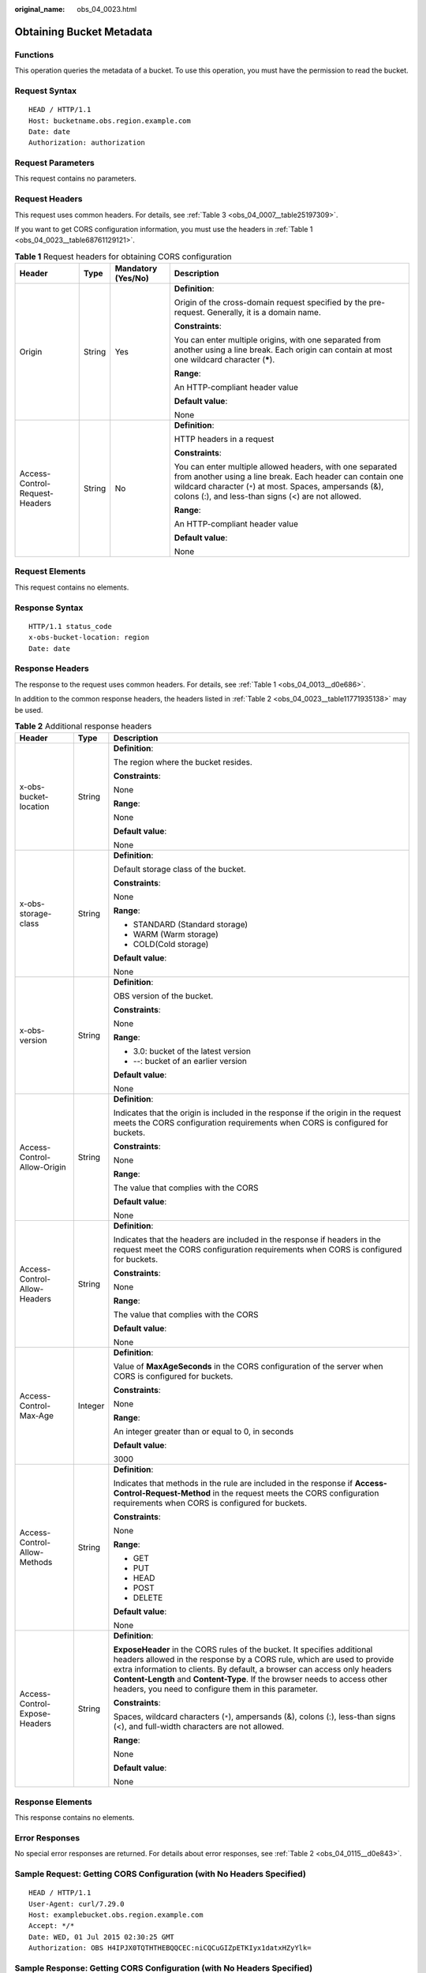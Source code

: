 :original_name: obs_04_0023.html

.. _obs_04_0023:

Obtaining Bucket Metadata
=========================

Functions
---------

This operation queries the metadata of a bucket. To use this operation, you must have the permission to read the bucket.

Request Syntax
--------------

::

   HEAD / HTTP/1.1
   Host: bucketname.obs.region.example.com
   Date: date
   Authorization: authorization

Request Parameters
------------------

This request contains no parameters.

Request Headers
---------------

This request uses common headers. For details, see :ref:`Table 3 <obs_04_0007__table25197309>`.

If you want to get CORS configuration information, you must use the headers in :ref:`Table 1 <obs_04_0023__table68761129121>`.

.. _obs_04_0023__table68761129121:

.. table:: **Table 1** Request headers for obtaining CORS configuration

   +--------------------------------+-----------------+--------------------+------------------------------------------------------------------------------------------------------------------------------------------------------------------------------------------------------------------------------------------+
   | Header                         | Type            | Mandatory (Yes/No) | Description                                                                                                                                                                                                                              |
   +================================+=================+====================+==========================================================================================================================================================================================================================================+
   | Origin                         | String          | Yes                | **Definition**:                                                                                                                                                                                                                          |
   |                                |                 |                    |                                                                                                                                                                                                                                          |
   |                                |                 |                    | Origin of the cross-domain request specified by the pre-request. Generally, it is a domain name.                                                                                                                                         |
   |                                |                 |                    |                                                                                                                                                                                                                                          |
   |                                |                 |                    | **Constraints**:                                                                                                                                                                                                                         |
   |                                |                 |                    |                                                                                                                                                                                                                                          |
   |                                |                 |                    | You can enter multiple origins, with one separated from another using a line break. Each origin can contain at most one wildcard character (**\***).                                                                                     |
   |                                |                 |                    |                                                                                                                                                                                                                                          |
   |                                |                 |                    | **Range**:                                                                                                                                                                                                                               |
   |                                |                 |                    |                                                                                                                                                                                                                                          |
   |                                |                 |                    | An HTTP-compliant header value                                                                                                                                                                                                           |
   |                                |                 |                    |                                                                                                                                                                                                                                          |
   |                                |                 |                    | **Default value**:                                                                                                                                                                                                                       |
   |                                |                 |                    |                                                                                                                                                                                                                                          |
   |                                |                 |                    | None                                                                                                                                                                                                                                     |
   +--------------------------------+-----------------+--------------------+------------------------------------------------------------------------------------------------------------------------------------------------------------------------------------------------------------------------------------------+
   | Access-Control-Request-Headers | String          | No                 | **Definition**:                                                                                                                                                                                                                          |
   |                                |                 |                    |                                                                                                                                                                                                                                          |
   |                                |                 |                    | HTTP headers in a request                                                                                                                                                                                                                |
   |                                |                 |                    |                                                                                                                                                                                                                                          |
   |                                |                 |                    | **Constraints**:                                                                                                                                                                                                                         |
   |                                |                 |                    |                                                                                                                                                                                                                                          |
   |                                |                 |                    | You can enter multiple allowed headers, with one separated from another using a line break. Each header can contain one wildcard character (``*``) at most. Spaces, ampersands (&), colons (:), and less-than signs (<) are not allowed. |
   |                                |                 |                    |                                                                                                                                                                                                                                          |
   |                                |                 |                    | **Range**:                                                                                                                                                                                                                               |
   |                                |                 |                    |                                                                                                                                                                                                                                          |
   |                                |                 |                    | An HTTP-compliant header value                                                                                                                                                                                                           |
   |                                |                 |                    |                                                                                                                                                                                                                                          |
   |                                |                 |                    | **Default value**:                                                                                                                                                                                                                       |
   |                                |                 |                    |                                                                                                                                                                                                                                          |
   |                                |                 |                    | None                                                                                                                                                                                                                                     |
   +--------------------------------+-----------------+--------------------+------------------------------------------------------------------------------------------------------------------------------------------------------------------------------------------------------------------------------------------+

Request Elements
----------------

This request contains no elements.

Response Syntax
---------------

::

   HTTP/1.1 status_code
   x-obs-bucket-location: region
   Date: date

Response Headers
----------------

The response to the request uses common headers. For details, see :ref:`Table 1 <obs_04_0013__d0e686>`.

In addition to the common response headers, the headers listed in :ref:`Table 2 <obs_04_0023__table11771935138>` may be used.

.. _obs_04_0023__table11771935138:

.. table:: **Table 2** Additional response headers

   +-------------------------------+-----------------------+----------------------------------------------------------------------------------------------------------------------------------------------------------------------------------------------------------------------------------------------------------------------------------------------------------------------------------------------------------------------+
   | Header                        | Type                  | Description                                                                                                                                                                                                                                                                                                                                                          |
   +===============================+=======================+======================================================================================================================================================================================================================================================================================================================================================================+
   | x-obs-bucket-location         | String                | **Definition**:                                                                                                                                                                                                                                                                                                                                                      |
   |                               |                       |                                                                                                                                                                                                                                                                                                                                                                      |
   |                               |                       | The region where the bucket resides.                                                                                                                                                                                                                                                                                                                                 |
   |                               |                       |                                                                                                                                                                                                                                                                                                                                                                      |
   |                               |                       | **Constraints**:                                                                                                                                                                                                                                                                                                                                                     |
   |                               |                       |                                                                                                                                                                                                                                                                                                                                                                      |
   |                               |                       | None                                                                                                                                                                                                                                                                                                                                                                 |
   |                               |                       |                                                                                                                                                                                                                                                                                                                                                                      |
   |                               |                       | **Range**:                                                                                                                                                                                                                                                                                                                                                           |
   |                               |                       |                                                                                                                                                                                                                                                                                                                                                                      |
   |                               |                       | None                                                                                                                                                                                                                                                                                                                                                                 |
   |                               |                       |                                                                                                                                                                                                                                                                                                                                                                      |
   |                               |                       | **Default value**:                                                                                                                                                                                                                                                                                                                                                   |
   |                               |                       |                                                                                                                                                                                                                                                                                                                                                                      |
   |                               |                       | None                                                                                                                                                                                                                                                                                                                                                                 |
   +-------------------------------+-----------------------+----------------------------------------------------------------------------------------------------------------------------------------------------------------------------------------------------------------------------------------------------------------------------------------------------------------------------------------------------------------------+
   | x-obs-storage-class           | String                | **Definition**:                                                                                                                                                                                                                                                                                                                                                      |
   |                               |                       |                                                                                                                                                                                                                                                                                                                                                                      |
   |                               |                       | Default storage class of the bucket.                                                                                                                                                                                                                                                                                                                                 |
   |                               |                       |                                                                                                                                                                                                                                                                                                                                                                      |
   |                               |                       | **Constraints**:                                                                                                                                                                                                                                                                                                                                                     |
   |                               |                       |                                                                                                                                                                                                                                                                                                                                                                      |
   |                               |                       | None                                                                                                                                                                                                                                                                                                                                                                 |
   |                               |                       |                                                                                                                                                                                                                                                                                                                                                                      |
   |                               |                       | **Range**:                                                                                                                                                                                                                                                                                                                                                           |
   |                               |                       |                                                                                                                                                                                                                                                                                                                                                                      |
   |                               |                       | -  STANDARD (Standard storage)                                                                                                                                                                                                                                                                                                                                       |
   |                               |                       | -  WARM (Warm storage)                                                                                                                                                                                                                                                                                                                                               |
   |                               |                       | -  COLD(Cold storage)                                                                                                                                                                                                                                                                                                                                                |
   |                               |                       |                                                                                                                                                                                                                                                                                                                                                                      |
   |                               |                       | **Default value**:                                                                                                                                                                                                                                                                                                                                                   |
   |                               |                       |                                                                                                                                                                                                                                                                                                                                                                      |
   |                               |                       | None                                                                                                                                                                                                                                                                                                                                                                 |
   +-------------------------------+-----------------------+----------------------------------------------------------------------------------------------------------------------------------------------------------------------------------------------------------------------------------------------------------------------------------------------------------------------------------------------------------------------+
   | x-obs-version                 | String                | **Definition**:                                                                                                                                                                                                                                                                                                                                                      |
   |                               |                       |                                                                                                                                                                                                                                                                                                                                                                      |
   |                               |                       | OBS version of the bucket.                                                                                                                                                                                                                                                                                                                                           |
   |                               |                       |                                                                                                                                                                                                                                                                                                                                                                      |
   |                               |                       | **Constraints**:                                                                                                                                                                                                                                                                                                                                                     |
   |                               |                       |                                                                                                                                                                                                                                                                                                                                                                      |
   |                               |                       | None                                                                                                                                                                                                                                                                                                                                                                 |
   |                               |                       |                                                                                                                                                                                                                                                                                                                                                                      |
   |                               |                       | **Range**:                                                                                                                                                                                                                                                                                                                                                           |
   |                               |                       |                                                                                                                                                                                                                                                                                                                                                                      |
   |                               |                       | -  3.0: bucket of the latest version                                                                                                                                                                                                                                                                                                                                 |
   |                               |                       | -  --: bucket of an earlier version                                                                                                                                                                                                                                                                                                                                  |
   |                               |                       |                                                                                                                                                                                                                                                                                                                                                                      |
   |                               |                       | **Default value**:                                                                                                                                                                                                                                                                                                                                                   |
   |                               |                       |                                                                                                                                                                                                                                                                                                                                                                      |
   |                               |                       | None                                                                                                                                                                                                                                                                                                                                                                 |
   +-------------------------------+-----------------------+----------------------------------------------------------------------------------------------------------------------------------------------------------------------------------------------------------------------------------------------------------------------------------------------------------------------------------------------------------------------+
   | Access-Control-Allow-Origin   | String                | **Definition**:                                                                                                                                                                                                                                                                                                                                                      |
   |                               |                       |                                                                                                                                                                                                                                                                                                                                                                      |
   |                               |                       | Indicates that the origin is included in the response if the origin in the request meets the CORS configuration requirements when CORS is configured for buckets.                                                                                                                                                                                                    |
   |                               |                       |                                                                                                                                                                                                                                                                                                                                                                      |
   |                               |                       | **Constraints**:                                                                                                                                                                                                                                                                                                                                                     |
   |                               |                       |                                                                                                                                                                                                                                                                                                                                                                      |
   |                               |                       | None                                                                                                                                                                                                                                                                                                                                                                 |
   |                               |                       |                                                                                                                                                                                                                                                                                                                                                                      |
   |                               |                       | **Range**:                                                                                                                                                                                                                                                                                                                                                           |
   |                               |                       |                                                                                                                                                                                                                                                                                                                                                                      |
   |                               |                       | The value that complies with the CORS                                                                                                                                                                                                                                                                                                                                |
   |                               |                       |                                                                                                                                                                                                                                                                                                                                                                      |
   |                               |                       | **Default value**:                                                                                                                                                                                                                                                                                                                                                   |
   |                               |                       |                                                                                                                                                                                                                                                                                                                                                                      |
   |                               |                       | None                                                                                                                                                                                                                                                                                                                                                                 |
   +-------------------------------+-----------------------+----------------------------------------------------------------------------------------------------------------------------------------------------------------------------------------------------------------------------------------------------------------------------------------------------------------------------------------------------------------------+
   | Access-Control-Allow-Headers  | String                | **Definition**:                                                                                                                                                                                                                                                                                                                                                      |
   |                               |                       |                                                                                                                                                                                                                                                                                                                                                                      |
   |                               |                       | Indicates that the headers are included in the response if headers in the request meet the CORS configuration requirements when CORS is configured for buckets.                                                                                                                                                                                                      |
   |                               |                       |                                                                                                                                                                                                                                                                                                                                                                      |
   |                               |                       | **Constraints**:                                                                                                                                                                                                                                                                                                                                                     |
   |                               |                       |                                                                                                                                                                                                                                                                                                                                                                      |
   |                               |                       | None                                                                                                                                                                                                                                                                                                                                                                 |
   |                               |                       |                                                                                                                                                                                                                                                                                                                                                                      |
   |                               |                       | **Range**:                                                                                                                                                                                                                                                                                                                                                           |
   |                               |                       |                                                                                                                                                                                                                                                                                                                                                                      |
   |                               |                       | The value that complies with the CORS                                                                                                                                                                                                                                                                                                                                |
   |                               |                       |                                                                                                                                                                                                                                                                                                                                                                      |
   |                               |                       | **Default value**:                                                                                                                                                                                                                                                                                                                                                   |
   |                               |                       |                                                                                                                                                                                                                                                                                                                                                                      |
   |                               |                       | None                                                                                                                                                                                                                                                                                                                                                                 |
   +-------------------------------+-----------------------+----------------------------------------------------------------------------------------------------------------------------------------------------------------------------------------------------------------------------------------------------------------------------------------------------------------------------------------------------------------------+
   | Access-Control-Max-Age        | Integer               | **Definition**:                                                                                                                                                                                                                                                                                                                                                      |
   |                               |                       |                                                                                                                                                                                                                                                                                                                                                                      |
   |                               |                       | Value of **MaxAgeSeconds** in the CORS configuration of the server when CORS is configured for buckets.                                                                                                                                                                                                                                                              |
   |                               |                       |                                                                                                                                                                                                                                                                                                                                                                      |
   |                               |                       | **Constraints**:                                                                                                                                                                                                                                                                                                                                                     |
   |                               |                       |                                                                                                                                                                                                                                                                                                                                                                      |
   |                               |                       | None                                                                                                                                                                                                                                                                                                                                                                 |
   |                               |                       |                                                                                                                                                                                                                                                                                                                                                                      |
   |                               |                       | **Range**:                                                                                                                                                                                                                                                                                                                                                           |
   |                               |                       |                                                                                                                                                                                                                                                                                                                                                                      |
   |                               |                       | An integer greater than or equal to 0, in seconds                                                                                                                                                                                                                                                                                                                    |
   |                               |                       |                                                                                                                                                                                                                                                                                                                                                                      |
   |                               |                       | **Default value**:                                                                                                                                                                                                                                                                                                                                                   |
   |                               |                       |                                                                                                                                                                                                                                                                                                                                                                      |
   |                               |                       | 3000                                                                                                                                                                                                                                                                                                                                                                 |
   +-------------------------------+-----------------------+----------------------------------------------------------------------------------------------------------------------------------------------------------------------------------------------------------------------------------------------------------------------------------------------------------------------------------------------------------------------+
   | Access-Control-Allow-Methods  | String                | **Definition**:                                                                                                                                                                                                                                                                                                                                                      |
   |                               |                       |                                                                                                                                                                                                                                                                                                                                                                      |
   |                               |                       | Indicates that methods in the rule are included in the response if **Access-Control-Request-Method** in the request meets the CORS configuration requirements when CORS is configured for buckets.                                                                                                                                                                   |
   |                               |                       |                                                                                                                                                                                                                                                                                                                                                                      |
   |                               |                       | **Constraints**:                                                                                                                                                                                                                                                                                                                                                     |
   |                               |                       |                                                                                                                                                                                                                                                                                                                                                                      |
   |                               |                       | None                                                                                                                                                                                                                                                                                                                                                                 |
   |                               |                       |                                                                                                                                                                                                                                                                                                                                                                      |
   |                               |                       | **Range**:                                                                                                                                                                                                                                                                                                                                                           |
   |                               |                       |                                                                                                                                                                                                                                                                                                                                                                      |
   |                               |                       | -  GET                                                                                                                                                                                                                                                                                                                                                               |
   |                               |                       | -  PUT                                                                                                                                                                                                                                                                                                                                                               |
   |                               |                       | -  HEAD                                                                                                                                                                                                                                                                                                                                                              |
   |                               |                       | -  POST                                                                                                                                                                                                                                                                                                                                                              |
   |                               |                       | -  DELETE                                                                                                                                                                                                                                                                                                                                                            |
   |                               |                       |                                                                                                                                                                                                                                                                                                                                                                      |
   |                               |                       | **Default value**:                                                                                                                                                                                                                                                                                                                                                   |
   |                               |                       |                                                                                                                                                                                                                                                                                                                                                                      |
   |                               |                       | None                                                                                                                                                                                                                                                                                                                                                                 |
   +-------------------------------+-----------------------+----------------------------------------------------------------------------------------------------------------------------------------------------------------------------------------------------------------------------------------------------------------------------------------------------------------------------------------------------------------------+
   | Access-Control-Expose-Headers | String                | **Definition**:                                                                                                                                                                                                                                                                                                                                                      |
   |                               |                       |                                                                                                                                                                                                                                                                                                                                                                      |
   |                               |                       | **ExposeHeader** in the CORS rules of the bucket. It specifies additional headers allowed in the response by a CORS rule, which are used to provide extra information to clients. By default, a browser can access only headers **Content-Length** and **Content-Type**. If the browser needs to access other headers, you need to configure them in this parameter. |
   |                               |                       |                                                                                                                                                                                                                                                                                                                                                                      |
   |                               |                       | **Constraints**:                                                                                                                                                                                                                                                                                                                                                     |
   |                               |                       |                                                                                                                                                                                                                                                                                                                                                                      |
   |                               |                       | Spaces, wildcard characters (``*``), ampersands (&), colons (:), less-than signs (<), and full-width characters are not allowed.                                                                                                                                                                                                                                     |
   |                               |                       |                                                                                                                                                                                                                                                                                                                                                                      |
   |                               |                       | **Range**:                                                                                                                                                                                                                                                                                                                                                           |
   |                               |                       |                                                                                                                                                                                                                                                                                                                                                                      |
   |                               |                       | None                                                                                                                                                                                                                                                                                                                                                                 |
   |                               |                       |                                                                                                                                                                                                                                                                                                                                                                      |
   |                               |                       | **Default value**:                                                                                                                                                                                                                                                                                                                                                   |
   |                               |                       |                                                                                                                                                                                                                                                                                                                                                                      |
   |                               |                       | None                                                                                                                                                                                                                                                                                                                                                                 |
   +-------------------------------+-----------------------+----------------------------------------------------------------------------------------------------------------------------------------------------------------------------------------------------------------------------------------------------------------------------------------------------------------------------------------------------------------------+

Response Elements
-----------------

This response contains no elements.

Error Responses
---------------

No special error responses are returned. For details about error responses, see :ref:`Table 2 <obs_04_0115__d0e843>`.

Sample Request: Getting CORS Configuration (with No Headers Specified)
----------------------------------------------------------------------

::

   HEAD / HTTP/1.1
   User-Agent: curl/7.29.0
   Host: examplebucket.obs.region.example.com
   Accept: */*
   Date: WED, 01 Jul 2015 02:30:25 GMT
   Authorization: OBS H4IPJX0TQTHTHEBQQCEC:niCQCuGIZpETKIyx1datxHZyYlk=

Sample Response: Getting CORS Configuration (with No Headers Specified)
-----------------------------------------------------------------------

::

   HTTP/1.1 200 OK
   Server: OBS
   x-obs-request-id: BF260000016439C734E0788404623FA8
   Content-Type: application/xml
   x-obs-storage-class: STANDARD
   x-obs-id-2: 32AAAQAAEAABAAAQAAEAABAAAQAAEAABCSxwLpq9Hzf3OnaXr+pI/OPLKdrtiQAF
   Date: WED, 01 Jul 2015 02:30:25 GMT
   x-obs-bucket-location: region
   x-obs-version: 3.0
   Content-Length: 0

Sample Request: Getting Bucket Metadata and CORS Configuration
--------------------------------------------------------------

::

   HEAD / HTTP/1.1
   User-Agent: curl/7.29.0
   Host: examplebucket.obs.region.example.com
   Accept: */*
   Date: WED, 01 Jul 2015 02:30:25 GMT
   Authorization: OBS H4IPJX0TQTHTHEBQQCEC:niCQCuGIZpETKIyx1datxHZyYlk=
   Origin:www.example.com
   Access-Control-Request-Headers:AllowedHeader_1

Sample Response: Getting Bucket Metadata and CORS Configuration
---------------------------------------------------------------

::

   HTTP/1.1 200 OK
   Server: OBS
   x-obs-request-id: BF260000016439C734E0788404623FA8
   Content-Type: application/xml
   x-obs-storage-class: STANDARD
   x-obs-id-2: 32AAAQAAEAABAAAQAAEAABAAAQAAEAABCSxwLpq9Hzf3OnaXr+pI/OPLKdrtiQAF
   Date: WED, 01 Jul 2015 02:30:25 GMT
   x-obs-bucket-location: region
   Access-Control-Allow-Origin: www.example.com
   Access-Control-Allow-Methods: POST,GET,HEAD,PUT
   Access-Control-Allow-Headers: AllowedHeader_1
   Access-Control-Max-Age: 100
   Access-Control-Expose-Headers: ExposeHeader_1
   x-obs-version: 3.0
   Content-Length: 0
